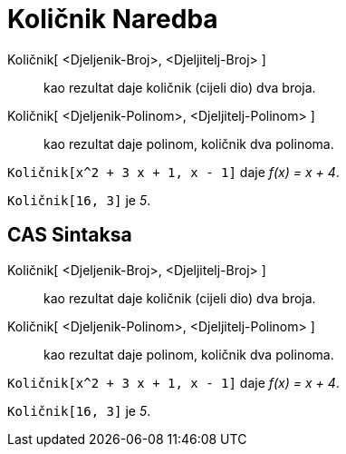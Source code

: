 = Količnik Naredba
:page-en: commands/Div
ifdef::env-github[:imagesdir: /bs/modules/ROOT/assets/images]

Količnik[ <Djeljenik-Broj>, <Djeljitelj-Broj> ]::
  kao rezultat daje količnik (cijeli dio) dva broja.
Količnik[ <Djeljenik-Polinom>, <Djeljitelj-Polinom> ]::
  kao rezultat daje polinom, količnik dva polinoma.

[EXAMPLE]
====

`++Količnik[x^2 + 3 x + 1, x - 1]++` daje _f(x) = x + 4_.

====

[EXAMPLE]
====

`++Količnik[16, 3]++` je _5_.

====

== CAS Sintaksa

Količnik[ <Djeljenik-Broj>, <Djeljitelj-Broj> ]::
  kao rezultat daje količnik (cijeli dio) dva broja.
Količnik[ <Djeljenik-Polinom>, <Djeljitelj-Polinom> ]::
  kao rezultat daje polinom, količnik dva polinoma.

[EXAMPLE]
====

`++Količnik[x^2 + 3 x + 1, x - 1]++` daje _f(x) = x + 4_.

====

[EXAMPLE]
====

`++Količnik[16, 3]++` je _5_.

====
